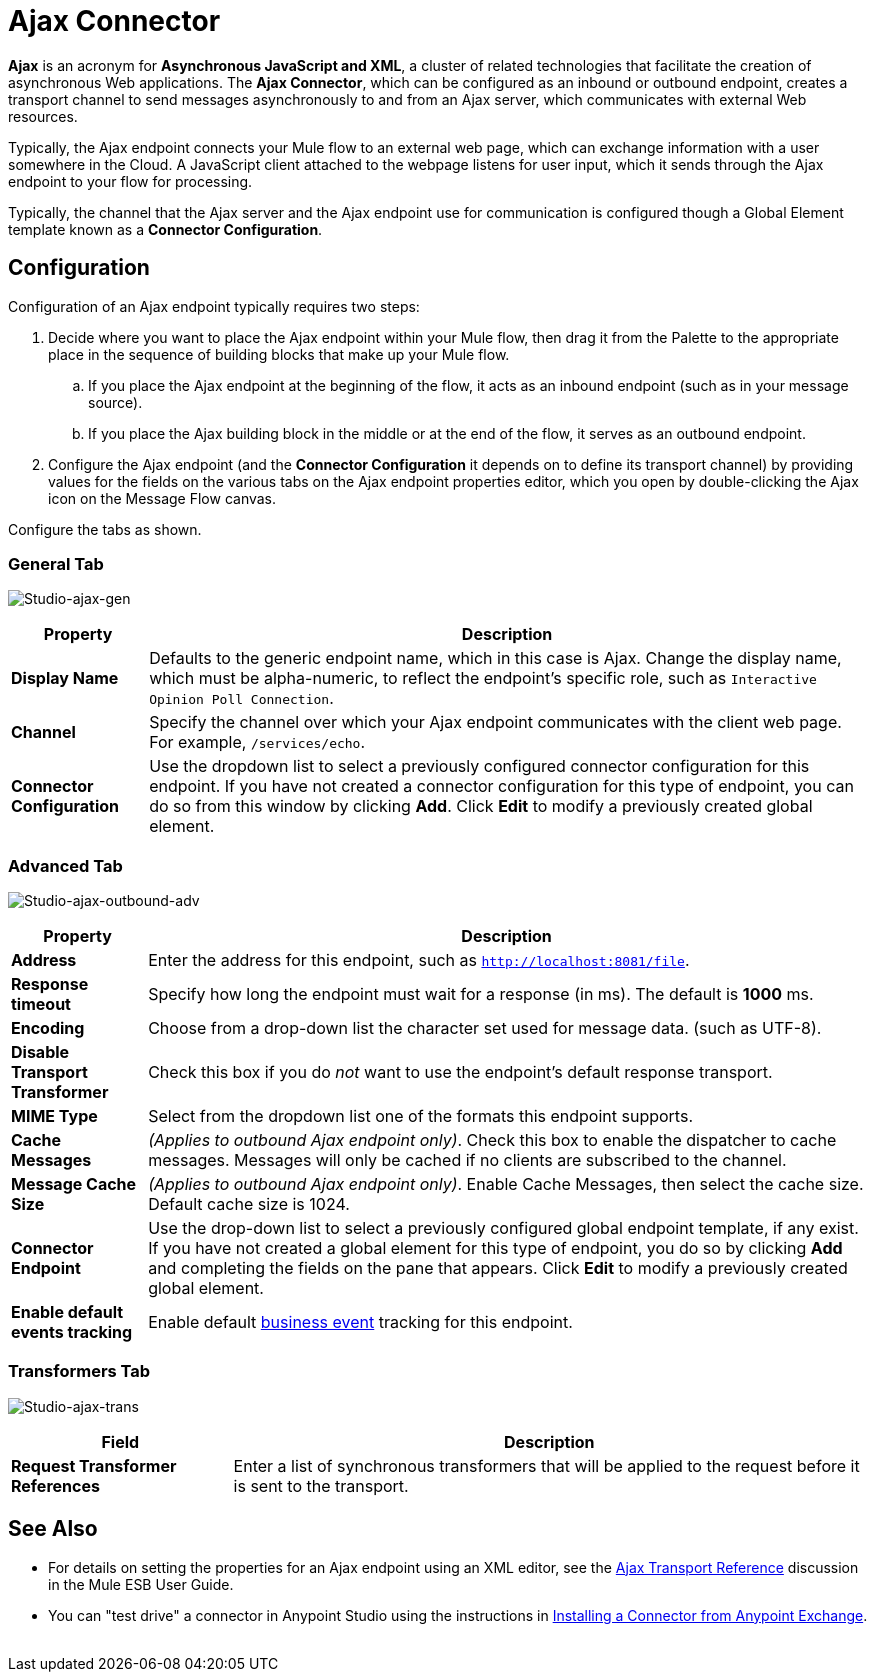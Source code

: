 = Ajax Connector
:keywords: anypoint, connectors, ajax

*Ajax* is an acronym for *Asynchronous JavaScript and XML*, a cluster of related technologies that facilitate the creation of asynchronous Web applications. The *Ajax Connector*, which can be configured as an inbound or outbound endpoint, creates a transport channel to send messages asynchronously to and from an Ajax server, which communicates with external Web resources.

Typically, the Ajax endpoint connects your Mule flow to an external web page, which can exchange information with a user somewhere in the Cloud. A JavaScript client attached to the webpage listens for user input, which it sends through the Ajax endpoint to your flow for processing.

Typically, the channel that the Ajax server and the Ajax endpoint use for communication is configured though a Global Element template known as a *Connector Configuration*.

== Configuration

Configuration of an Ajax endpoint typically requires two steps:

. Decide where you want to place the Ajax endpoint within your Mule flow, then drag it from the Palette to the appropriate place in the sequence of building blocks that make up your Mule flow.

.. If you place the Ajax endpoint at the beginning of the flow, it acts as an inbound endpoint (such as in your message source).

.. If you place the Ajax building block in the middle or at the end of the flow, it serves as an outbound endpoint.

. Configure the Ajax endpoint (and the *Connector Configuration* it depends on to define its transport channel) by providing values for the fields on the various tabs on the Ajax endpoint properties editor, which you open by double-clicking the Ajax icon on the Message Flow canvas.

Configure the tabs as shown.

=== General Tab

image:Studio-ajax-gen.png[Studio-ajax-gen]

[%header%autowidth.spread]
|===
|Property |Description
|*Display Name* |Defaults to the generic endpoint name, which in this case is Ajax. Change the display name, which must be alpha-numeric, to reflect the endpoint's specific role, such as `Interactive Opinion Poll Connection`.
|*Channel* |Specify the channel over which your Ajax endpoint communicates with the client web page. For example, `/services/echo`.
|*Connector Configuration* |Use the dropdown list to select a previously configured connector configuration for this endpoint. If you have not created a connector configuration for this type of endpoint, you can do so from this window by clicking *Add*. Click *Edit* to modify a previously created global element.
|===

=== Advanced Tab

image:Studio-ajax-outbound-adv.png[Studio-ajax-outbound-adv]

[%header%autowidth.spread]
|===
|Property |Description
|*Address* |Enter the address for this endpoint, such as `http://localhost:8081/file`.
|*Response timeout* |Specify how long the endpoint must wait for a response (in ms). The default is *1000* ms.
|*Encoding* |Choose from a drop-down list the character set used for message data. (such as UTF-8).
|*Disable Transport Transformer* |Check this box if you do _not_ want to use the endpoint’s default response transport.
|*MIME Type* |Select from the dropdown list one of the formats this endpoint supports.
|*Cache Messages* |_(Applies to outbound Ajax endpoint only)_. Check this box to enable the dispatcher to cache messages. Messages will only be cached if no clients are subscribed to the channel.
|*Message Cache Size* |_(Applies to outbound Ajax endpoint only)_. Enable Cache Messages, then select the cache size. Default cache size is 1024.
|*Connector Endpoint* |Use the drop-down list to select a previously configured global endpoint template, if any exist. If you have not created a global element for this type of endpoint, you do so by clicking *Add* and completing the fields on the pane that appears. Click *Edit* to modify a previously created global element.
|*Enable default events tracking* |Enable default link:/mule-user-guide/v/3.7/business-events[business event] tracking for this endpoint.
|===

=== Transformers Tab

image:Studio-ajax-trans.png[Studio-ajax-trans]

[%header%autowidth.spread]
|===
|Field |Description
|*Request Transformer References* |Enter a list of synchronous transformers that will be applied to the request before it is sent to the transport.
|===

== See Also

* For details on setting the properties for an Ajax endpoint using an XML editor, see the link:/mule-user-guide/v/3.7/ajax-transport-reference[Ajax Transport Reference] discussion in the Mule ESB User Guide.
* You can "test drive" a connector in Anypoint Studio using the instructions in link:/anypoint-exchange/anypoint-exchange#installing-a-connector-from-anypoint-exchange[Installing a Connector from Anypoint Exchange].  
